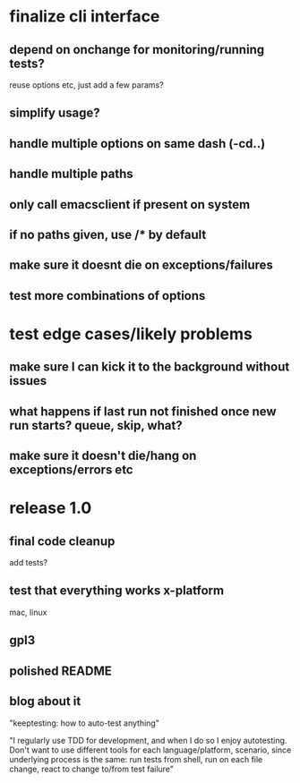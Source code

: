 * finalize cli interface
** depend on onchange for monitoring/running tests?
  reuse options etc, just add a few params?
** simplify usage?
** handle multiple options on same dash (-cd..)
** handle multiple paths
** only call emacsclient if present on system
** if no paths given, use */** by default
** make sure it doesnt die on exceptions/failures
** test more combinations of options
* test edge cases/likely problems
** make sure I can kick it to the background without issues
** what happens if last run not finished once new run starts? queue, skip, what?
** make sure it doesn't die/hang on exceptions/errors etc
* release 1.0
** final code cleanup
   add tests?
** test that everything works x-platform
  mac, linux
** gpl3
** polished README
** blog about it
"keeptesting: how to auto-test anything"

"I regularly use TDD for development, and when I do so I enjoy
autotesting. Don't want to use different tools for each
language/platform, scenario, since underlying process is the same:
run tests from shell, run on each file change, react to change to/from test failure"
